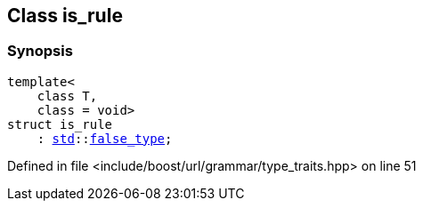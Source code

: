 :relfileprefix: ../../../
[#A5F9E7DAFA3E899512FD146FE27B19D9B96DF2A3]
== Class is_rule



=== Synopsis

[source,cpp,subs="verbatim,macros,-callouts"]
----
template<
    class T,
    class = void>
struct is_rule
    : xref:reference/std.adoc[std]::xref:reference/std/false_type.adoc[false_type];
----

Defined in file <include/boost/url/grammar/type_traits.hpp> on line 51


